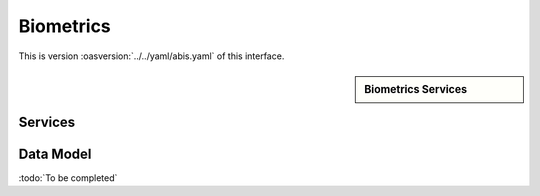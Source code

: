 
.. _annex-interface-abis:

Biometrics
----------

This is version :oasversion:`../../yaml/abis.yaml` of this interface.

.. only:: html

    Get the OpenAPI file: `abis.yaml <../../abis.yaml>`_

.. raw:: latex

    Get the OpenAPI file: \textattachfile[]{../html/abis.yaml}{abis.yaml}

.. sidebar:: Biometrics Services

    .. hlist::
        :columns: 2

        - `createEncounterNoIds <#post--v1-persons>`_
        - `createEncounterNoId <#post--v1-persons-personId-encounters>`_
        - `readAllEncounters <#get--v1-persons-personId-encounters>`_
        - `createEncounter <#post--v1-persons-personId-encounters-encounterId>`_
        - `readEncounter <#get--v1-persons-personId-encounters-encounterId>`_
        - `updateEncounter <#put--v1-persons-personId-encounters-encounterId>`_
        - `deleteEncounter <#delete--v1-persons-personId-encounters-encounterId>`_
        - `mergeEncounter <#post--v1-persons-personIdTarget-merge-personIdSource>`_
        - `updateEncounterStatus <#put--persons-personId-encounters-encounterId-status>`_
        - `readTemplate <#get--v1-persons-personId-encounters-encounterId-templates>`_
        - `deleteAll <#delete--v1-persons-personId>`_
        - `identify <#post--v1-identify-galleryId>`_
        - `identifyFromId <#post--v1-identify-galleryId-personId>`_
        - `verifyFromId <#post--v1-verify-galleryId-personId>`_
        - `verifyFromBio <#post--v1-verify>`_
        - `readGalleries <#get--v1-galleries>`_
        - `readGalleryContent <#get--v1-galleries-galleryId>`_

Services
""""""""
.. openapi:: ../../yaml/abis.yaml
    :examples:
    :group:

Data Model
""""""""""

:todo:`To be completed`

